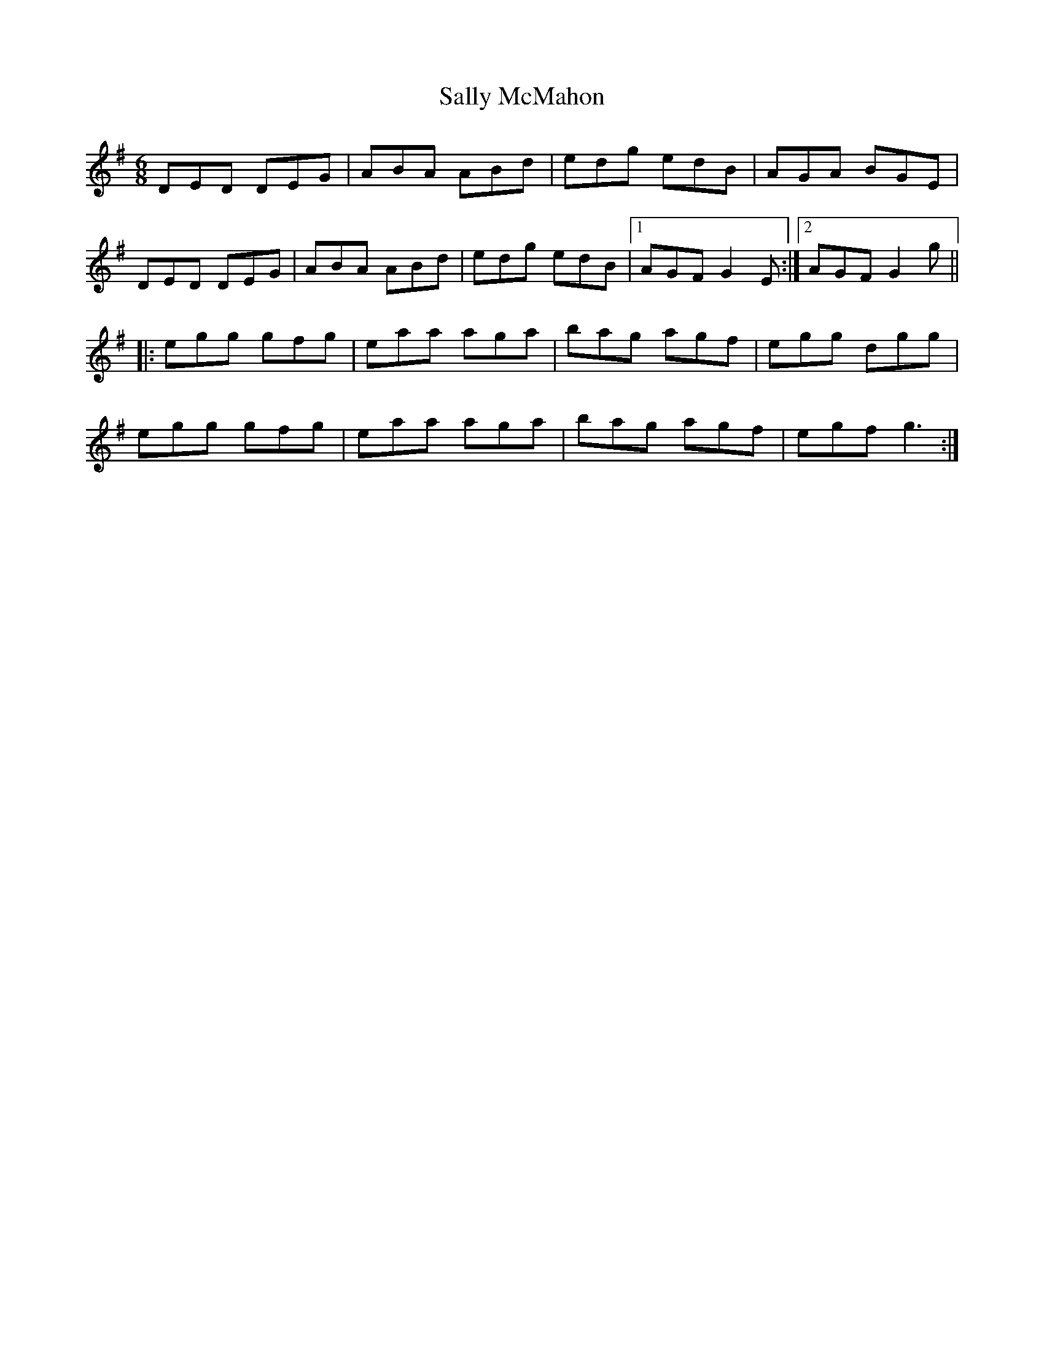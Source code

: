 X: 35786
T: Sally McMahon
R: jig
M: 6/8
K: Gmajor
DED DEG|ABA ABd|edg edB|AGA BGE|
DED DEG|ABA ABd|edg edB|1 AGF G2E:|2 AGF G2g||
|:egg gfg|eaa aga|bag agf|egg dgg|
egg gfg|eaa aga|bag agf|egf g3:|

